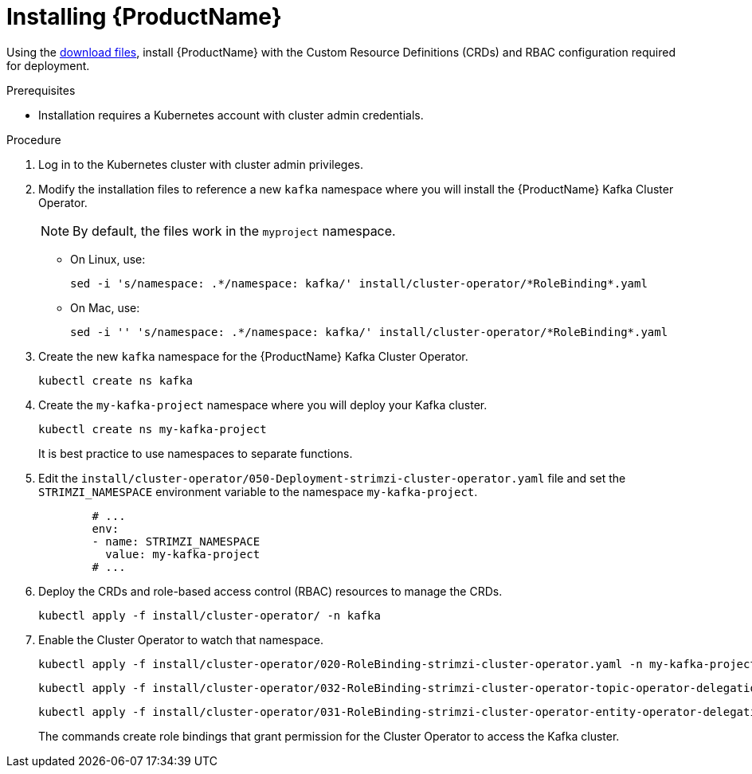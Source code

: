 // Module included in the following assemblies:
//
// assembly-evaluation.adoc

[id='proc-install-product-{context}']
= Installing {ProductName}

Using the xref:proc-product-downloads-{context}[download files], install {ProductName} with the Custom Resource Definitions (CRDs) and RBAC configuration required for deployment.

.Prerequisites

* Installation requires a Kubernetes account with cluster admin credentials.

.Procedure

. Log in to the Kubernetes cluster with cluster admin privileges.

. Modify the installation files to reference a new `kafka` namespace where you will install the {ProductName} Kafka Cluster Operator.
+
NOTE: By default, the files work in the `myproject` namespace.
+
* On Linux, use:
+

[source, shell, subs=+quotes]
----
sed -i 's/namespace: .\*/namespace: kafka/' install/cluster-operator/*RoleBinding*.yaml
----
+
* On Mac, use:
+
[source, shell, subs=+quotes]
----
sed -i '' 's/namespace: .\*/namespace: kafka/' install/cluster-operator/*RoleBinding*.yaml
----

. Create the new `kafka` namespace for the {ProductName} Kafka Cluster Operator.
+
[source, shell, subs=+quotes ]
----
kubectl create ns kafka
----

. Create the `my-kafka-project` namespace where you will deploy your Kafka cluster.
+
[source, shell, subs=+quotes ]
----
kubectl create ns my-kafka-project
----
+
It is best practice to use namespaces to separate functions.

. Edit the `install/cluster-operator/050-Deployment-strimzi-cluster-operator.yaml` file and set the `STRIMZI_NAMESPACE` environment variable to the namespace `my-kafka-project`.
+
[source, yaml, subs=+quotes ]
----
        # ...
        env:
        - name: STRIMZI_NAMESPACE
          value: my-kafka-project
        # ...
----

. Deploy the CRDs and role-based access control (RBAC) resources to manage the CRDs.
+
[source, shell, subs=+quotes ]
----
kubectl apply -f install/cluster-operator/ -n kafka
----

. Enable the Cluster Operator to watch that namespace.
+
--
[source, shell, subs=+quotes]
----
kubectl apply -f install/cluster-operator/020-RoleBinding-strimzi-cluster-operator.yaml -n my-kafka-project
----
[source, shell, subs=+quotes]
----
kubectl apply -f install/cluster-operator/032-RoleBinding-strimzi-cluster-operator-topic-operator-delegation.yaml -n my-kafka-project
----
[source, shell, subs=+quotes]
----
kubectl apply -f install/cluster-operator/031-RoleBinding-strimzi-cluster-operator-entity-operator-delegation.yaml -n my-kafka-project
----
--
+
The commands create role bindings that grant permission for the Cluster Operator to access the Kafka cluster. 
